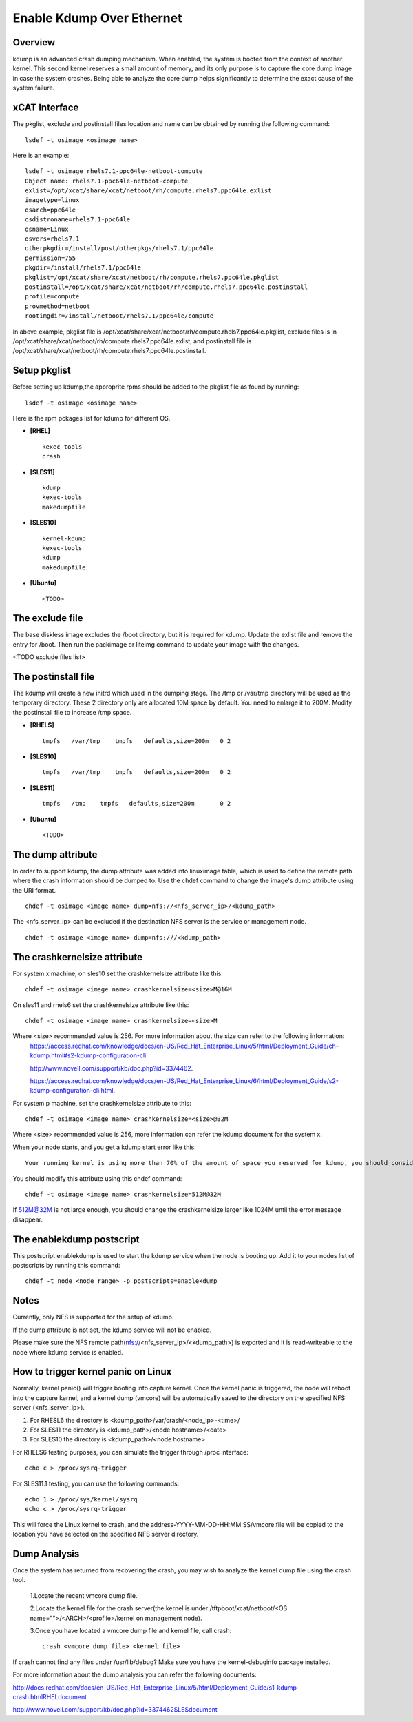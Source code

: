 Enable Kdump Over Ethernet
==========================

Overview
--------

kdump is an advanced crash dumping mechanism. When enabled, the system is booted from the context of another kernel. This second kernel reserves a small amount of memory, and its only purpose is to capture the core dump image in case the system crashes. Being able to analyze the core dump helps significantly to determine the exact cause of the system failure.


xCAT Interface
--------------

The pkglist, exclude and postinstall files location and name can be obtained by running the following command: ::

    lsdef -t osimage <osimage name>

Here is an example: ::

    lsdef -t osimage rhels7.1-ppc64le-netboot-compute
    Object name: rhels7.1-ppc64le-netboot-compute
    exlist=/opt/xcat/share/xcat/netboot/rh/compute.rhels7.ppc64le.exlist
    imagetype=linux
    osarch=ppc64le
    osdistroname=rhels7.1-ppc64le
    osname=Linux
    osvers=rhels7.1
    otherpkgdir=/install/post/otherpkgs/rhels7.1/ppc64le
    permission=755
    pkgdir=/install/rhels7.1/ppc64le
    pkglist=/opt/xcat/share/xcat/netboot/rh/compute.rhels7.ppc64le.pkglist
    postinstall=/opt/xcat/share/xcat/netboot/rh/compute.rhels7.ppc64le.postinstall
    profile=compute
    provmethod=netboot
    rootimgdir=/install/netboot/rhels7.1/ppc64le/compute

In above example, pkglist file is /opt/xcat/share/xcat/netboot/rh/compute.rhels7.ppc64le.pkglist, exclude files is in /opt/xcat/share/xcat/netboot/rh/compute.rhels7.ppc64le.exlist, and postinstall file is /opt/xcat/share/xcat/netboot/rh/compute.rhels7.ppc64le.postinstall.

Setup pkglist
-------------

Before setting up kdump,the approprite rpms should be added to the pkglist file as found by running: ::

    lsdef -t osimage <osimage name>

Here is the rpm pckages list for kdump for different OS.

* **[RHEL]** ::
    
    kexec-tools
    crash

* **[SLES11]** ::

    kdump
    kexec-tools
    makedumpfile

* **[SLES10]** ::

    kernel-kdump
    kexec-tools
    kdump
    makedumpfile

* **[Ubuntu]** ::

    <TODO>

The exclude file
----------------

The base diskless image excludes the /boot directory, but it is required for kdump. Update the exlist file and remove the entry for /boot. Then run the packimage or liteimg command to update your image with the changes.

<TODO exclude files list>

The postinstall file
--------------------

The kdump will create a new initrd which used in the dumping stage. The /tmp or /var/tmp directory will be used as the temporary directory. These 2 directory only are allocated 10M space by default. You need to enlarge it to 200M. Modify the postinstall file to increase /tmp space.

* **[RHELS]** ::

    tmpfs   /var/tmp    tmpfs   defaults,size=200m   0 2

* **[SLES10]** ::
 
    tmpfs   /var/tmp    tmpfs   defaults,size=200m   0 2

* **[SLES11]** ::

    tmpfs   /tmp    tmpfs   defaults,size=200m       0 2

* **[Ubuntu]** ::

    <TODO>

The dump attribute
------------------

In order to support kdump, the dump attribute was added into linuximage table, which is used to define the remote path where the crash information should be dumped to. Use the chdef command to change the image's dump attribute using the URI format. ::

    chdef -t osimage <image name> dump=nfs://<nfs_server_ip>/<kdump_path>

The <nfs_server_ip> can be excluded if the destination NFS server is the service or management node. ::

    chdef -t osimage <image name> dump=nfs:///<kdump_path>

The crashkernelsize attribute
-----------------------------

For system x machine, on sles10 set the crashkernelsize attribute like this: ::

    chdef -t osimage <image name> crashkernelsize=<size>M@16M

On sles11 and rhels6 set the crashkernelsize attribute like this: ::

    chdef -t osimage <image name> crashkernelsize=<size>M

Where <size> recommended value is 256. For more information about the size can refer to the following information:
    `<https://access.redhat.com/knowledge/docs/en-US/Red_Hat_Enterprise_Linux/5/html/Deployment_Guide/ch-kdump.html#s2-kdump-configuration-cli>`_.  
    
    `<http://www.novell.com/support/kb/doc.php?id=3374462>`_.  
    
    `<https://access.redhat.com/knowledge/docs/en-US/Red_Hat_Enterprise_Linux/6/html/Deployment_Guide/s2-kdump-configuration-cli.html>`_.  
    
For system p machine, set the crashkernelsize attribute to this: ::

    chdef -t osimage <image name> crashkernelsize=<size>@32M

Where <size> recommended value is 256, more information can refer the kdump document for the system x.

When your node starts, and you get a kdump start error like this: ::

    Your running kernel is using more than 70% of the amount of space you reserved for kdump, you should consider increasing your crashkernel

You should modify this attribute using this chdef command: ::

    chdef -t osimage <image name> crashkernelsize=512M@32M

If 512M@32M is not large enough, you should change the crashkernelsize larger like 1024M until the error message disappear.

The enablekdump postscript
--------------------------

This postscript enablekdump is used to start the kdump service when the node is booting up. Add it to your nodes list of postscripts by running this command: ::

    chdef -t node <node range> -p postscripts=enablekdump


Notes
-----

Currently, only NFS is supported for the setup of kdump. 

If the dump attribute is not set, the kdump service will not be enabled. 

Please make sure the NFS remote path(nfs://<nfs_server_ip>/<kdump_path>) is exported and it is read-writeable to the node where kdump service is enabled.

How to trigger kernel panic on Linux
------------------------------------

Normally, kernel panic() will trigger booting into capture kernel. Once the kernel panic is triggered, the node will reboot into the capture kernel, and a kernel dump (vmcore) will be automatically saved to the directory on the specified NFS server (<nfs_server_ip>).

#. For RHESL6 the directory is <kdump_path>/var/crash/<node_ip>-<time>/ 
	
#. For SLES11 the directory is <kdump_path>/<node hostname>/<date>

#. For SLES10 the directory is <kdump_path>/<node hostname>
	
For RHELS6 testing purposes, you can simulate the trigger through /proc interface: ::
	
    echo c > /proc/sysrq-trigger
	
For SLES11.1 testing, you can use the following commands: ::

    echo 1 > /proc/sys/kernel/sysrq
    echo c > /proc/sysrq-trigger

This will force the Linux kernel to crash, and the address-YYYY-MM-DD-HH:MM:SS/vmcore file will be copied to the location you have selected on the specified NFS server directory. 
	
Dump Analysis
-------------

Once the system has returned from recovering the crash, you may wish to analyze the kernel dump file using the crash tool. 

  1.Locate the recent vmcore dump file.

  2.Locate the kernel file for the crash server(the kernel is under /tftpboot/xcat/netboot/<OS name="">/<ARCH>/<profile>/kernel on management node).

  3.Once you have located a vmcore dump file and kernel file, call crash: ::

    crash <vmcore_dump_file> <kernel_file>

If crash cannot find any files under /usr/lib/debug? Make sure you have the kernel-debuginfo package installed.

For more information about the dump analysis you can refer the following documents:

`<http://docs.redhat.com/docs/en-US/Red_Hat_Enterprise_Linux/5/html/Deployment_Guide/s1-kdump-crash.html RHEL document>`_

`<http://www.novell.com/support/kb/doc.php?id=3374462 SLES document>`_


